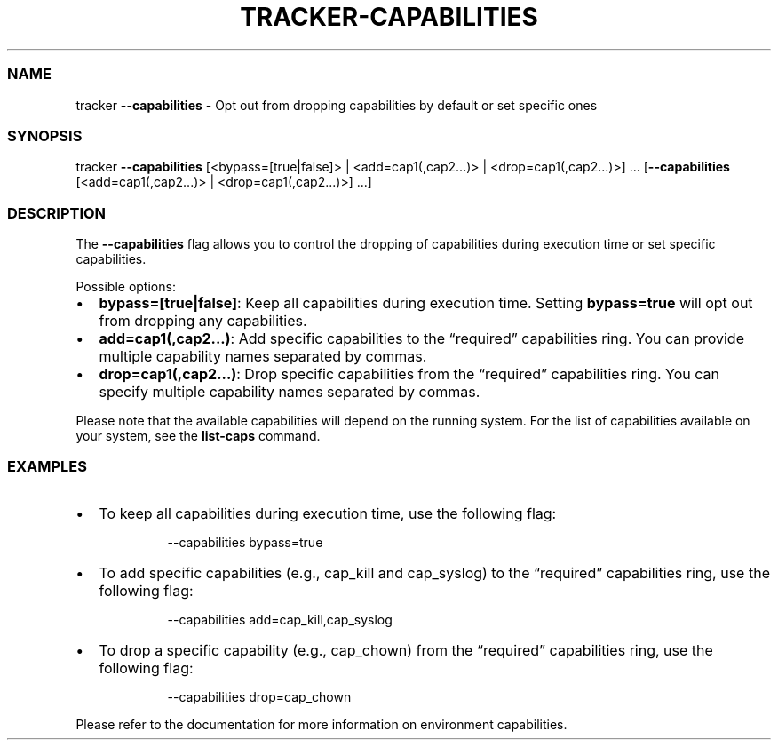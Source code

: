 .\" Automatically generated by Pandoc 3.2
.\"
.TH "TRACKER\-CAPABILITIES" "1" "2024/06" "" "Tracker Capabilities Flag Manual"
.SS NAME
tracker \f[B]\-\-capabilities\f[R] \- Opt out from dropping capabilities
by default or set specific ones
.SS SYNOPSIS
tracker \f[B]\-\-capabilities\f[R] [<bypass=[true|false]> |
<add=cap1(,cap2\&...)> | <drop=cap1(,cap2\&...)>] \&...
[\f[B]\-\-capabilities\f[R] [<add=cap1(,cap2\&...)> |
<drop=cap1(,cap2\&...)>] \&...]
.SS DESCRIPTION
The \f[B]\-\-capabilities\f[R] flag allows you to control the dropping
of capabilities during execution time or set specific capabilities.
.PP
Possible options:
.IP \[bu] 2
\f[B]bypass=[true|false]\f[R]: Keep all capabilities during execution
time.
Setting \f[B]bypass=true\f[R] will opt out from dropping any
capabilities.
.IP \[bu] 2
\f[B]add=cap1(,cap2\&...)\f[R]: Add specific capabilities to the
\[lq]required\[rq] capabilities ring.
You can provide multiple capability names separated by commas.
.IP \[bu] 2
\f[B]drop=cap1(,cap2\&...)\f[R]: Drop specific capabilities from the
\[lq]required\[rq] capabilities ring.
You can specify multiple capability names separated by commas.
.PP
Please note that the available capabilities will depend on the running
system.
For the list of capabilities available on your system, see the
\f[B]list\-caps\f[R] command.
.SS EXAMPLES
.IP \[bu] 2
To keep all capabilities during execution time, use the following flag:
.RS 2
.IP
.EX
\-\-capabilities bypass=true
.EE
.RE
.IP \[bu] 2
To add specific capabilities (e.g., cap_kill and cap_syslog) to the
\[lq]required\[rq] capabilities ring, use the following flag:
.RS 2
.IP
.EX
\-\-capabilities add=cap_kill,cap_syslog
.EE
.RE
.IP \[bu] 2
To drop a specific capability (e.g., cap_chown) from the
\[lq]required\[rq] capabilities ring, use the following flag:
.RS 2
.IP
.EX
\-\-capabilities drop=cap_chown
.EE
.RE
.PP
Please refer to the documentation for more information on environment
capabilities.
